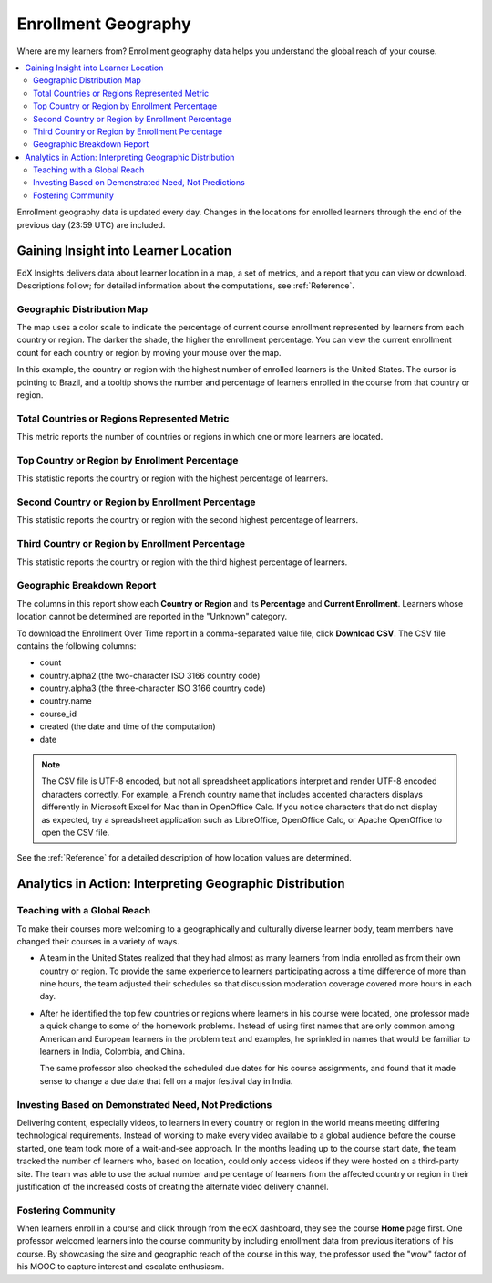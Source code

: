 .. _Enrollment_Geography:

####################
Enrollment Geography
####################

Where are my learners from? Enrollment geography data helps you understand the
global reach of your course.

.. contents::
   :local:
   :depth: 2

Enrollment geography data is updated every day. Changes in the locations
for enrolled learners through the end of the previous day (23:59 UTC) are
included.

*************************************
Gaining Insight into Learner Location
*************************************

EdX Insights delivers data about learner location in a map, a set of metrics,
and a report that you can view or download. Descriptions follow; for detailed
information about the computations, see :ref:`Reference`.

===========================
Geographic Distribution Map
===========================

The map uses a color scale to indicate the percentage of current course
enrollment represented by learners from each country or region. The darker the
shade, the higher the enrollment percentage. You can view the current enrollment
count for each country or region by moving your mouse over the map.

In this example, the country or region with the highest number of enrolled
learners is the United States. The cursor is pointing to Brazil, and a tooltip
shows the number and percentage of learners enrolled in the course from that
country or region.

.. image:: ../images/geography_chart.png
 :alt: Map showing the tooltip for the country of Brazil, which has 341
     learners.
 :width: 600

=============================================
Total Countries or Regions Represented Metric
=============================================

This metric reports the number of countries or regions  in which one or more
learners are located.

==============================================
Top Country or Region by Enrollment Percentage
==============================================

This statistic reports the country or region with the highest percentage of learners.

=================================================
Second Country or Region by Enrollment Percentage
=================================================

This statistic reports the country or region with the second highest percentage of
learners.

================================================
Third Country or Region by Enrollment Percentage
================================================

This statistic reports the country or region with the third highest percentage of
learners.

===========================
Geographic Breakdown Report
===========================

.. the downloadable report will have country/total/percentage

The columns in this report show each **Country or Region** and its
**Percentage** and **Current Enrollment**. Learners whose location cannot be
determined are reported in the "Unknown" category.

To download the Enrollment Over Time report in a comma-separated value file,
click **Download CSV**. The CSV file contains the following columns:

* count
* country.alpha2 (the two-character ISO 3166 country code)
* country.alpha3 (the three-character ISO 3166 country code)
* country.name
* course_id
* created (the date and time of the computation)
* date

.. note:: The CSV file is UTF-8 encoded, but not all spreadsheet applications
 interpret and render UTF-8 encoded characters correctly. For example, a French
 country name that includes accented characters displays differently in
 Microsoft Excel for Mac than in OpenOffice Calc. If you notice characters that
 do not display as expected, try a spreadsheet application such as LibreOffice,
 OpenOffice Calc, or Apache OpenOffice to open the CSV file.

See the :ref:`Reference` for a detailed description of how location values are
determined.

.. info on why you might want to download, what to do with csv after

*********************************************************
Analytics in Action: Interpreting Geographic Distribution
*********************************************************

============================
Teaching with a Global Reach
============================

To make their courses more welcoming to a geographically and culturally diverse
learner body, team members have changed their courses in a variety of ways.

* A team in the United States realized that they had almost as many learners
  from India enrolled as from their own country or region. To provide the same
  experience to learners participating across a time difference of more than
  nine hours, the team adjusted their schedules so that discussion moderation
  coverage covered more hours in each day.

* After he identified the top few countries or regions where learners in his
  course were located, one professor made a quick change to some of the homework
  problems. Instead of using first names that are only common among American and
  European learners in the problem text and examples, he sprinkled in names that
  would be familiar to learners in India, Colombia, and China.

  The same professor also checked the scheduled due dates for his course
  assignments, and found that it made sense to change a due date that fell on
  a major festival day in India.

.. * Another team provided a Hindi translation of their course introduction.

=====================================================
Investing Based on Demonstrated Need, Not Predictions
=====================================================

Delivering content, especially videos, to learners in every country or region in
the world means meeting differing technological requirements. Instead of working
to make every video available to a global audience before the course started,
one team took more of a wait-and-see approach. In the months leading up to the
course start date, the team tracked the number of learners who, based on
location, could only access videos if they were hosted on a third-party site.
The team was able to use the actual number and percentage of learners from the
affected country or region in their justification of the increased costs of
creating the alternate video delivery channel.

===================
Fostering Community
===================

When learners enroll in a course and click through from the edX dashboard, they
see the course **Home** page first. One professor welcomed learners into the
course community by including enrollment data from previous iterations of his
course. By showcasing the size and geographic reach of the course in this way,
the professor used the "wow" factor of his MOOC to capture interest and
escalate enthusiasm.
